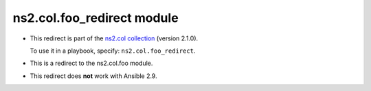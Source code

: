 
.. Created with antsibull-docs <ANTSIBULL_DOCS_VERSION>

ns2.col.foo_redirect module
+++++++++++++++++++++++++++

- This redirect is part of the `ns2.col collection <https://galaxy.ansible.com/ui/repo/published/ns2/col/>`_ (version 2.1.0).

  To use it in a playbook, specify: ``ns2.col.foo_redirect``.

- This is a redirect to the ns2.col.foo module.
- This redirect does **not** work with Ansible 2.9.
